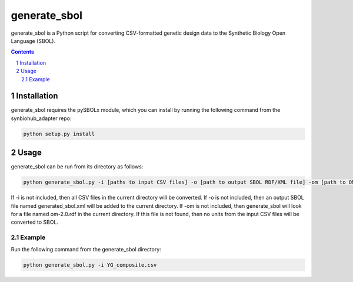 generate_sbol
########################################

generate_sbol is a Python script for converting CSV-formatted genetic design data to the Synthetic Biology Open Language (SBOL).

.. contents::

.. section-numbering::


Installation
============

generate_sbol requires the pySBOLx module, which you can install by running the following command from the synbiohub_adapter repo:

.. code-block:: powershell

    python setup.py install

Usage
=====

generate_sbol can be run from its directory as follows:

.. code-block:: powershell

    python generate_sbol.py -i [paths to input CSV files] -o [path to output SBOL RDF/XML file] -om [path to OM RDF file (unit reference)]

If -i is not included, then all CSV files in the current directory will be converted. If -o is not included, then an output SBOL file named generated_sbol.xml will be added to the current directory. If -om is not included, then generate_sbol will look for a file named om-2.0.rdf in the current directory. If this file is not found, then no units from the input CSV files will be converted to SBOL.

Example
--------

Run the following command from the generate_sbol directory:

.. code-block:: powershell

    python generate_sbol.py -i YG_composite.csv  